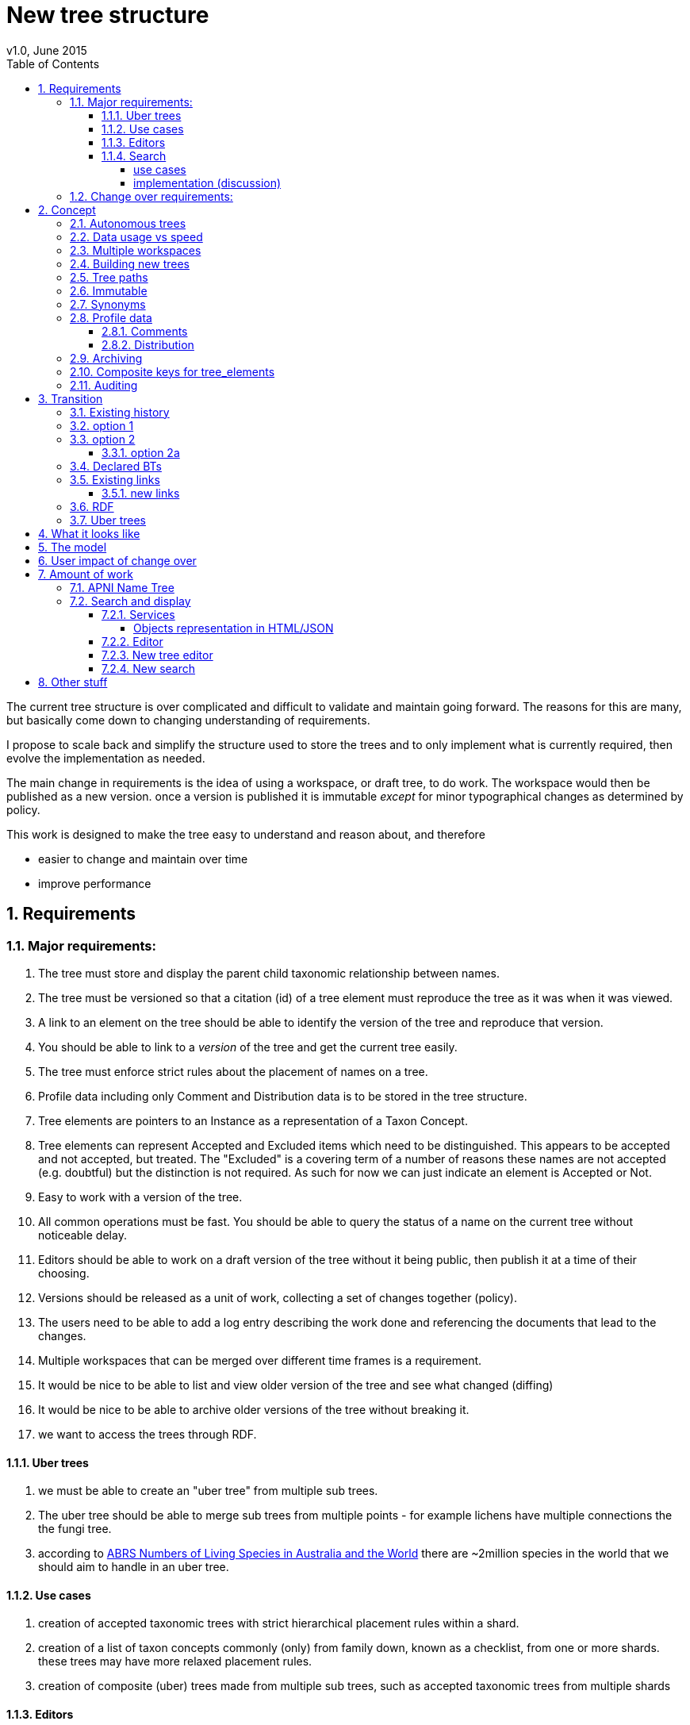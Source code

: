 = New tree structure
v1.0, June 2015
:imagesdir: resources/images/
:toc: left
:toclevels: 4
:toc-class: toc2
:icons: font
:iconfont-cdn: //cdnjs.cloudflare.com/ajax/libs/font-awesome/4.3.0/css/font-awesome.min.css
:stylesdir: resources/style/
:stylesheet: asciidoctor.css
:description: New tree structure documentation
:keywords: documentation, NSL, APNI, API, APC, tree
:links:
:numbered:

The current tree structure is over complicated and difficult to validate and maintain going forward. The reasons for this
are many, but basically come down to changing understanding of requirements.

I propose to scale back and simplify the structure used to store the trees and to only implement what is currently required,
then evolve the implementation as needed.

The main change in requirements is the idea of using a workspace, or draft tree, to do work. The workspace would then be
published as a new version. once a version is published it is immutable _except_ for minor typographical changes as determined
by policy.

****
This work is designed to make the tree easy to understand and reason about, and therefore

 * easier to change and maintain over time
 * improve performance
****

== Requirements

=== Major requirements:

 . The tree must store and display the parent child taxonomic relationship between names.
 . The tree must be versioned so that a citation (id) of a tree element must reproduce the tree as it was when it was
 viewed.
 . A link to an element on the tree should be able to identify the version of the tree and reproduce that version.
 . You should be able to link to a _version_ of the tree and get the current tree easily.
 . The tree must enforce strict rules about the placement of names on a tree.
 . Profile data including only Comment and Distribution data is to be stored in the tree structure.
 . Tree elements are pointers to an Instance as a representation of a Taxon Concept.
 . Tree elements can represent Accepted and Excluded items which need to be distinguished. This appears to be accepted
 and not accepted, but treated. The "Excluded" is a covering term of a number of reasons these names are not accepted
 (e.g. doubtful) but the distinction is not required. As such for now we can just indicate an element is Accepted or Not.
 . Easy to work with a version of the tree.
 . All common operations must be fast. You should be able to query the status of a name on the current tree without
 noticeable delay.
 . Editors should be able to work on a draft version of the tree without it being public, then publish it at a time of
 their choosing.
 . Versions should be released as a unit of work, collecting a set of changes together (policy).
 . The users need to be able to add a log entry describing the work done and referencing the documents that lead to the changes.
 . Multiple workspaces that can be merged over different time frames is a requirement.
 . It would be nice to be able to list and view older version of the tree and see what changed (diffing)
 . It would be nice to be able to archive older versions of the tree without breaking it.
 . we want to access the trees through RDF.

==== Uber trees

 . we must be able to create an "uber tree" from multiple sub trees.
 . The uber tree should be able to merge sub trees from multiple points - for example lichens have multiple connections
  the the fungi tree.
 . according to https://www.environment.gov.au/science/abrs/publications/other/numbers-living-species/executive-summary[ABRS Numbers of Living Species in Australia and the World]
 there are ~2million species in the world that we should aim to handle in an uber tree.

==== Use cases

 . creation of accepted taxonomic trees with strict hierarchical placement rules within a shard.
 . creation of a list of taxon concepts commonly (only) from family down, known as a checklist, from one or more shards.
 these trees may have more relaxed placement rules.
 . creation of composite (uber) trees made from multiple sub trees, such as accepted taxonomic trees from multiple shards

==== Editors

Based on the above use cases, and current editor usage, it looks like we need two different editing pathways for trees.

  . In instance editor tree editing: Where the advanced editor can create specific taxonomic concepts for accepted trees
  in accordance with some authority such as CHAH.
  . A composition editor that can compose multiple trees into an uber tree, or create a checklist. This doesn't require the
  ability to edit instances, just choose concepts, or other tree elements/sections.

Perhaps the second, compositional, editor is logically broken into an uber tree manager and a checklist editor.

==== Search

===== use cases

 . search a tree for names under a name and bring back the results displaying the apni or apc format output
   * search synonyms or accepted only
   * search based on native, naturalised, distribution or profile data.
   * further advanced filtering based on name/instance type, tags, author etc.
 . search a tree for names independent of any tree and display in APNI format - this may be an advanced search on name types
  tags, instance types, and may require knowledge of the Family.
 . Name check - a specific check against the accepted tree in a shard.

===== implementation (discussion)

Tree searches should be associated with the tree they are on because a tree may be separated from the name and instance
data it is pointing at. In the case of the uber trees they may be pointing to multiple shards.

Since trees contain the name and instance id, but not instance data a tree search may bring back a list of names that can
in turn fetch APNI or APC format data via the existing service API (much like the existing service search).

If we want to implement a closer coupled database implementation in the search we could link to multiple shard databases
to get the data. *I prefer the previous solution as it allows fully autonomous trees and lists to exist that just use
linked data.* However speed will need to be taken into account when looking at this, which means looking at if the service
APIs need improving or the solution is limited to direct database connections.

We need to carefully consider what is offered in search and how you discover what can be searched... initially of course
we are publicly offering only the APC as a cross shard search, and then moving up to NSL including AFD.

Trees that are linked to a shard, e.g. the Vascular APC tree, that have a database relationship to the name and instance
data in the shard can take advantage of joins for more complex queries.

Cross shard searching in general needs an API approach where an API (which could be just a database connection) is used
to collect data, then a map/reduce/sort approach is used to filter and sort results. The name paths and sort names will
help in collating and sorting results from multiple sources.

=== Change over requirements:

 . We must maintain existing links to trees (APC) that have been used prior to this change. This means any links to existing nodes must
 resolve to the same instance data and position in the tree structure. The intrinsic data should not change, though
 extraneous data may be left out (broken links, some RDF identifiers that didn't lead to real data).
 . Editing the tree should work and be possible from the point of change over.

== Concept

The concept for the new structure is to remove the need for link objects and simply copy the list of tree elements for
each version of the tree. The Workspace is then a copy of the current tree that is then altered. When the workspace is
ready it is published as the latest version of the tree by making it the current version. A copy of the current version
is then made to create the new workspace version.

We track changes in the tree by maintaining a previous link that points to the tree_element in the previous version.

Versions are grouped by a tree_version which is associated with a tree. Tree_elements are associated with a tree_version.

 Tree <- [Tree_Versions] <- [Tree_Elements]

The tree holds a pointer to the current tree and a default workspace.

This concept trades storage efficiency for simplicity. Excessive numbers of versions could create a lot of copied
tree elements, but the workspace/publish model may also lead to a more structured release of versions
(e.g. once a Day/Week/Month) instead of on the fly changes.

=== Autonomous trees

Trees should be able to be autonomous from the shards. This means that database foreign keys to names and instances are
not enforced (i.e. no direct FK relationship). This means we need to rely on the link to identify the instances. It also
means that we want to copy the data required to ask questions of the tree into the tree structure as much as possible.

Whilst we will rely on the link to reference the data in the shards we will store the instance and name id (as a Long),
which means also that we need to store the source shard for the instance and name. If a placed name later becomes
de-duplicated we may have to update the id by using the mapper (rare).

=== Data usage vs speed

Copying the tree for every version is less space efficient than the current model, but affords many benefits. At the
current size of the APC tree 35k tree_elements are required for each copy. Running the following code:

[source]
.copy nodes to JSON
----
COPY (
SELECT json_build_object(
    '_key', node.id :: TEXT,
    'previousNode', node.prev_node_id,
    'treeId', node.tree_arrangement_id,
    'nameId', node.name_id,
    'name', name.simple_name,
    'instanceId', node.instance_id
)
FROM tree_node node
  JOIN tree_arrangement tree ON node.tree_arrangement_id = tree.id
  JOIN name ON node.name_id = name.id
WHERE tree.label = 'APC'
      AND node.internal_type = 'T'
      AND node.checked_in_at_id IS NOT NULL
      AND node.next_node_id IS NULL
      AND node.instance_id IS NOT NULL
) TO '/tmp/taxanomicNodes.json';
----

which copies all the current nodes to an external JSON file, takes about 0.2 seconds and produces a 5MB file. The
resulting file looks like this:

[source,javascript]
.output.js
----
{"_key" : "7027311", "previousNode" : 2891448, "treeId" : 1133571, "nameId" : 110133, "name" : "Verbascum", "instanceId" : 724006}
{"_key" : "7027305", "previousNode" : 2918125, "treeId" : 1133571, "nameId" : 110231, "name" : "Verbascum thapsus", "instanceId" : 573389}
{"_key" : "7027308", "previousNode" : null, "treeId" : 1133571, "nameId" : 116756, "name" : "Verbascum thapsus subsp. thapsus", "instanceId" : 7027300}
{"_key" : "8333362", "previousNode" : null, "treeId" : 1133571, "nameId" : 89713, "name" : "Ixia erecta", "instanceId" : 8333347}
{"_key" : "5325150", "previousNode" : 2921142, "treeId" : 1133571, "nameId" : 106020, "name" : "Eucalyptus populnea var. x obconica", "instanceId" : 554400}
{"_key" : "5325144", "previousNode" : 2907466, "treeId" : 1133571, "nameId" : 105992, "name" : "Eucalyptus populnea", "instanceId" : 613718}
{"_key" : "7159328", "previousNode" : null, "treeId" : 1133571, "nameId" : 245373, "name" : "Hibbertia florida subsp. florida", "instanceId" : 773708}
{"_key" : "3960668", "previousNode" : null, "treeId" : 1133571, "nameId" : 3960019, "name" : "Malvaviscus arboreus", "instanceId" : 3960661}
{"_key" : "5255421", "previousNode" : 2889309, "treeId" : 1133571, "nameId" : 113385, "name" : "Eucalyptus x congener", "instanceId" : 554484}
{"_key" : "4537374", "previousNode" : 4536981, "treeId" : 1133571, "nameId" : 54471, "name" : "Gleicheniaceae", "instanceId" : 651303}
{"_key" : "4537375", "previousNode" : 4536982, "treeId" : 1133571, "nameId" : 223561, "name" : "Gleicheniales", "instanceId" : 655077}
----

Given that JSON text is less efficient than the DB and that we intend to store a little more data we could estimate that
5MB per version is a reasonable guess. Given option 2a below comes to about 200 versions in 2.5 years we could estimate,
say, 100 versions per year or 500MB/year.

If that estimate is 100% out then we are looking at 1GB per year which is reasonable. Comparing that to the currently
stored data in APNI. The compressed dump of APNI is ~ 420MB the 5MB JSON compressed is ~0.9MB, so lets say it will add
100MB per year to the compressed dump of the database (less the original removal of node and link data)...

The above estimate is obviously in no way accurate, but it gives us a feel for the amount of data we're looking at, and
the time costs involved in copying nodes.

We can copy all the current nodes _out of_ the database to a file and convert all the data to JSON in 0.2 seconds. Copying
tree elements to new tree elements should not take any longer (it should be quicker).

Also note that the new data structure allows us to partition and archive older versions should we need to.

Copying the 35k tree_elements to a workspace takes about 12.8 seconds:

 sql> INSERT INTO tree_element
 (tree_version_id,
  tree_element_id,
  lock_version,
  excluded,
  display_string,
  element_link,
  instance_id,
  instance_link,
  name_id,
  name_link,
  parent_version_id,
  parent_element_id,
  previous_version_id,
  previous_element_id,
  profile,
  rank_path,
  simple_name,
  tree_path,
  name_path,
  updated_at,
  updated_by)
   (SELECT
     139,
      tree_element_id,
      lock_version,
      excluded,
      display_string,
      '',
      instance_id,
      instance_link,
      name_id,
      name_link,
      139,
      parent_element_id,
      tree_version_id, -- previous version
      tree_element_id,
      profile,
      rank_path,
      simple_name,
      tree_path,
      name_path,
      updated_at,
      updated_by
     from tree_element where tree_version_id = 137
   )
 [2017-06-26 18:42:38] 35334 rows affected in 12s 802ms

=== Multiple workspaces

Because a workspace is just a copy of a version of the tree with pointers to the previous version of it's tree_elements,
we can implement a merge of the latest tree or a version (like a branch in GIT). A workspace or draft version of the tree
would reference the version it is a copy of and when you go to publish it, we check that the version of the current
tree has not changed. If it has you would need to merge the current version of the tree with your draft version. Where
there are conflicts, i.e. the current version  has changed a tree_element that you have also changed you need to resolve
the conflict by either accepting the current version, overwriting the current version with yours, or somehow merging the
changes. The workflow for a merge of conflicting changes is the trickiest bit.

Where different workspaces are working in different branches of the tree auto merging would be possible.

Multiple workspaces would make long running projects more feasible, e.g. adding a branch of orchids as a single update.

Talking to the current APC editors they considered the ability to have multiple workspaces and merging as something that
"was always a requirement, really"

=== Building new trees

A new tree starts with an initial draft version which can be

 . a copy of an existing tree
 . entirely new, adding elements to the root of the tree
 . made up of copies of portions of other trees, by copying from a node down and placing that section under a node in
 the draft.

Once the initial draft is ready to be made "public" it is published as the first version.

=== Tree paths

The current name tree path concept would be incorporated into the new tree_elements to provide a rapid way to display,
sort, and search for items under (subtending) an element (currently called a node). We can then remove name_tree_path as
an additional maintenance cost.

=== Immutable

The immutability of published versions (apart from typographical fixes, mainly in the names/references) means that we can
use de-normalisation of data to increase efficiency in display and queries. For example, storing a precomposed display
string for the tree, name and rank information (see name_tree_paths rank path and name path). This also makes trees largely
stand alone when it comes to queries.

****
For example you could search *just the tree elements* for a name string % abru% in family
Fabaceae of rank species that are native to WA.
****

This will greatly improve the speed and simplicity of searches, especially given the right indexes.

Since links are also immutable they can also be stored to reduce round trips to the mapper.

=== Synonyms

To further make trees autonomous we need to store the synonyms of the name in the tree element data. This can be achieved
by storing a names string, similar to the name path, that contains all the synonyms of the name separated by a pipe.

 e.g.
 |Acacia mucronata subsp. mucronata|Acacia mucronata var. linearis|Acacia mucronata var. mucronata|Racosperma mucronatum subsp. mucronatum

This means you can do a search for a name on a tree including the synonyms by doing:

 select * from tree_element where names like '%|Acacia mucronata var. linearis%';

You can even display the synonyms without further query.

=== Profile data

The Profile data will be stored as a JSON object/document field in the tree_element. This allows arbitrary extension of the
profile data to be stored. It also provides a consistent versioned view of the Profile data.

==== Comments

Comments will be stored as a text comment field in the JSON profile data.

==== Distribution

Distribution data is currently just unstructured and unvalidated text. However a *lot* of the requests for information
rely on the distribution data, and the correct interpretation of that data. Since distribution data is part of the
profile data requirement now is a good time to tackle this.

To this end we will make the distribution profile data a JSON object in the profile field containing pointers to
distribution data combinations. Distribution data combinations consist of a region and a set of flags in a legal
combination much the same way as name_status is set up. We use a JSON field because there is a variable number of regions
that can be assigned to a concept (tree_element) and we don't want to make outward pointing join tables to tree_elements.

This design helps keep trees stand alone, while linking back to distribution combinations and allowing the distribution
definition to be extended, while providing the editor with a configurable set of valid profile combinations.

The Distribution field of the profile will contain a list of JSON object representations of the distribution combinations
including the id of the combination for update purposes.

=== Archiving

The data structure allows for archiving of versions by moving/exporting a tree version. The structure keeps all the data
contained in the tree itself. Versions are immutable or read only, and self contained. Operations that need to interact
with the tree are limited to the workspaces/drafts, and perhaps some advanced search operations on the current version.

By storing the Name, display string, Rank Path, and links on the tree, older versions can be displayed and queried without
referring to the rest of the NSL database, making it possible to have a service which can display the tree as it was from
archived version in a different database.

This also means exporting a tree version provides 'all' the data needed to describe the tree.

=== Composite keys for tree_elements

It would be worth looking at using composite keys for tree_elements made up of the tree_version id and the tree_element id
that way we can copy the tree_elements and just change the version number.

The advantages of this are:

 . dramatically reduces the number of id's we have to generate out of the globally unique ID pool
 . intrinsically tracks nodes from one version to the next
 . simplifies the copy process a little
 . may help in diffing trees ( grab all the tree_elements with the same id across versions )
 . lets you very quickly find what an old version of a tree_element looks like now and ask questions like is this in
 the current version without any tree walks.

Disadvantages are:

 . Looking up by id always requires the version
 . slightly trickier ORM mapping

I think just advantage 1 outweighs the disadvantages because 100 x 35000 = 3,500,000 new IDs per year when the majority of
the data doesn't change. The rest of the advantages come down to speed and efficiency.

=== Auditing

A single updated by and updated at field is required in the tree_element since changes are versioned. Once again the idea
of this being copied makes the versions self contained at the expense of space.

== Transition

We will identify and replace the existing service endpoints for the Instance Editor to maintain functionality with the
change over. The tree editor functionality will need to be changed or incorporated into the Instance Editor. This work
needs to happen anyway.

=== Existing history

There are currently:

 * 114k current APC nodes, including 35k taxon nodes and 79k value nodes.
 * 365k taxon nodes for any tree (including the APNI name tree)
 * 7M links.
 * 2995 versioned changes to the APC tree

The version changes date back to 2012-02-09 via the APC import. Greg Whitbread has suggested that we could discard all the
historical changes up to a point, and considering no one would have relevant links that are currently supported.

Looking in the mapper we only have mapped these older URI:

 * apni.name/
 * apni.publication/
 * apni.reference/
 * apni.taxon/

None of which refer to tree information, or nodes.

We currently map 63k node objects in the mapper across all trees, 48k nodes in apni (vascular shard).

There are 315k taxon nodes out of 365k (apni shard) that are _not_ in the mapper and therefore have never been referenced.
There are 67k APC taxon nodes out of 115k APC taxon nodes that are _not_ in the mapper and so haven't been referenced.
There are only 5 nodes in the current APC tree that are not in the mapper.

How much history should we keep? We can import from 2016 and delete history later.

=== option 1

Based on the above stats we should be able to work out which of the 2995 versions of the tree we have currently are in
the mapper and and just replicate those versions to maintain the mapped links. Doable, but tricky.

*NOTE* it's possible that we have shared links to nodes that are _not_ in the mapper via the APC taxon exports. These
links are created in SQL, but may not have been created in the mapper because no one has referred to them via the services.
We could fix this by adding all nodes since the APC taxon exports started being used (with node links). There are 5 nodes
in the current APC tree that are not in the mapper.

=== option 2

Draw a line in the sand, then group changes. We can be sure that no links to the tree exist before the NSL was launched,
so we can ignore all versions before January 2015 (leaving us with 2643 versions). Then group versions into monthly
releases and point all node links in that month to the final version of the node for that month. This brings it down to
around 30 versions.

This somewhat breaks the contract that what was cited is what we get back, however the number of citations where the
changes incurred matter would, I guess, be approaching zero? I say that because by and large the changes per version are
for a single item, so while december 2015 saw 132 versions each one was for a single name, e.g.

.version changes
|===
|note |time stamp

|update name 5416769|2015-12-23 09:34:44.212000 +11:00
|update name 81345|2015-12-23 09:33:52.836000 +11:00
|update name 5417736|2015-12-23 09:32:46.223000 +11:00
|update name 5419222|2015-12-23 09:31:40.348000 +11:00
|update name 80372|2015-12-23 09:29:25.683000 +11:00
|add name 80912 to name 80855|2015-12-23 08:49:16.608000 +11:00
|add name 80899 to name 80855|2015-12-23 08:48:29.840000 +11:00
|add name 80878 to name 80855|2015-12-23 08:47:15.710000 +11:00
|===

Take these changes adding excluded names to Correa pulchella J.B.Mackay ex Sweet which is this node
https://biodiversity.org.au/nsl/services/node/apni/5424450 at 2015-12-23 08:49:16.608000 +11:00 but was a different
node 3 minutes earlier. The reality is that these changes were meant to be done as a batch and should only have been
published once.

==== option 2a

We could modify this option to group changes in a day to a single version, in which case I doubt anyone would notice.
This would not dramatically increase the number of versions saved as tree work seems to be limited to a few days a month
which comes out as a total of 206 versions from 2015-01-01.

=== Declared BTs

Declared BT tree_elements will be removed from history and where we can the excluded names attached to the BT will
be linked ot the BTs parent directly. Most of the time this will mean the top of the tree. This will create a consistent
tree in the history.

=== Existing links

NOTE: A link to a node in the old structure only gives you the structure *below* it as it was when you took the link
unless you took a link to a changed node further up the tree, or the top node. Although it is possible to find the
version of the tree you were looking at it was *not* intrinsic in the link.

We can take existing published links and forward them to new links. Due to history only being maintained in node links
below that node we need node links to point to the latest version that has that node id (now the tree_element_id).

****
https://biodiversity.org.au/nsl/services/node/apni/7845073 would point to tree_element.tree_element_id = 7845073
with the latest tree_version_id (137 in my spike):

 select name_path, simple_name from tree_element where tree_version_id = 137 and tree_element_id = 7845073;

|===
|name_path|simple_name
|/Plantae/Charophyta/Equisetopsida/Magnoliidae/Asteranae/Gentianales/Rubiaceae/Spermacoce | Spermacoce
|===
****

We can update the mapper to make these links work correctly (that's what the mapper is for).

==== new links

We need to be able to encode the version into the tree links since tree_element uses a composite key.

Links currently are structured as .../object/namespace/number, e.g. node/apni/7845073, where the namespace so far
has been directly related to the shard. Trees are meant to be above/separate to shards, so perhaps we should move to
storing the shard specifically in the identity structure in the mapper (it's more of a system identifier). This way
we can use the namespace as intended and have tree element links like:

 .../tree/137/7845073  i.e. effectively tree/version/element

this lets us map any tree version to any shard/uber service directly.

This change involves changing the mapper code to include a system identifier in "identifiers". This means we have to
put in place changes to the services to ask the mapper to set the system, which we could default to the shard/namespace
in the identifier.

This URL scheme is useful for debugging.

NOTE: Previously links were only created in the mapper when they were requested by the services - This was not intended
 to be the default way to make links, but... So when a workspace is published we should do a bulk add of identifiers to
 the mapper. We need to add a bulk add api call on the mapper.

The mapper currently handles around 1.15 million identities without problem, and is designed to scale out via load
balancing if needed.

=== RDF

We will need to map the new tree structure in joseki. There is a project called nsl-data, that is in the old git
repository. The nsl-data/src/apni.ttl file contains around 400 lines of mapping config (lines 2057 - 2457) which will
need to be reconfigured and deployed.

Currently the RDF services are apparently largely unused, so we should be able to re-map to a structure that makes
sense.

=== Uber trees

The new structure caters for uber trees by easily allowing trees to be copied and providing very fast mechanisms for
search and display. Two million records is certainly not excessive to copy or refer to. It is not expected that people
will edit the uber tree directly so workspace versions would not normally be required.

We need to provide a mechanism to describe and build an uber tree that potentially watches the component trees to build
current uber tree.

Two million record tree would be expected to take up around 285MB based on the estimated data usage figures quoted above
for 35k names.

doing a select on 4 819 443 tree_elements and ordering by name_path on my local machine took 3m 12s

 select * from tree_element order by name_path;
 2000 rows retrieved starting from 1 in 3m 12s 448ms (execution: 3m 11s 788ms, fetching: 660ms)

after optimising postgresql this came down to 1m 40s.

With a trigram index on name_path a search for everything under Eucalyptus on 4.8M tree_elements (159213 results 2000 fetched)
takes ~5 seconds.

 sql> select * from tree_element where name_path like '%/Eucalyptus/%' order by name_path
 [2017-06-26 17:02:47] 2000 rows retrieved starting from 1 in 4s 910ms (execution: 4s 579ms, fetching: 331ms)

On about 2M elements it takes 2.2s indicating the time taken for these queries is linear with number of records.

  sql> select * from tree_element where tree_version_id > 80 and name_path like '%/Eucalyptus/%' order by name_path
  [2017-06-26 17:07:46] 2000 rows retrieved starting from 1 in 2s 271ms (execution: 2s 35ms, fetching: 236ms)

This also indicates more machine grunt may improve performance. (After optimising postgresql this came down to 1.48s)

****
My local machine is an i7-4820K 3.70GHz CPU x 4, 32GB machine with a 500GB Samsung SSD. Postgresql had not been optimised
for this machine yet.
****

Copying 2 million tree_elements into a new table takes around 9.6s

 sql> select * into new_tree_elements from tree_element where tree_version_id > 80
 [2017-06-26 17:37:30] completed in 9s 618ms


Given it takes about 12 seconds to copy/insert 35k tree_elements into the tree_elements table to make a workspace
it should take around 11 minutes to copy an entire 2 million element tree. We shouldn't have to copy the entire uber
tree of this size very often.

== What it looks like

image::new-tree-overview.svg[]

== The model

image::new-tree-structure.svg[]

== User impact of change over

Currently in production:

 * a taxon can be added or removed from a tree.
 * the status of the taxon can be changed from accepted to excluded.
 * the comment and distribution values on the tree can be updated, but are not used as instance notes are used instead.

Synonymy does not affect the tree structure as such, as that is related to the concepts that are placed on the tree only.
There is no current process to determine if changes to synonymy of taxon concepts (instances) affect the tree, in terms
of the rules governing placements.

Placement rules are currently poorly implemented and incomplete.

In the change over the initial goal will be to replace the existing functionality. We should be able to do this without
major impact or change.

== Amount of work

There main functional areas affected by this change:

 . Search
 . Display
 . Editing

We would also need to factor out NameTreePath as it is replaced by the new TreeElement and the APNI name tree.

I'm guestimating the amount of work to be around 340 hours in total, which depending on other work could be completed
in 8 weeks.

=== APNI Name Tree

Now would be the right time to replace the APNI name tree if we're going to do that. JIRA NSL-2304 discusses the issues
around the name tree being replaced. There is definitely a current need for a tree structure that caters for names that
aren't in the APC/taxonomic tree.

The solution suggested in NSL-2304 is to replace Name.sortName with a tree path as per the tree_element and existing
name_tree_path, and putting the "agreed" family of a name in the name where that name is below family. Name id path
would be a logical addition to speed up any other name path operations, but we may say
https://en.wikipedia.org/wiki/You_aren%27t_gonna_need_it[YAGNI] on this initially.

To do this we would do this (in order):

. copy the APC name path to all names in APC
. copy the APC name path to all synonyms of names on the tree
. follow name.parent up the tree for names not in APC till we reach a name in APC to build their path.

In the last step we can stop once we hit a name with a name path, which makes this more of a functional step.

This still means editors should put the immediate parent of a name in, not the "Name parent" as we're still using the
name tree as a filler for what isn't in APC.

=== Search and display

==== Services

In the current services we use a search including the tree_nodes to determine if a name is on a tree and where it is
ranked on that tree. We also look to see if a name is in APC to display an APC tick. This has been generalised somewhat
to allow different "accepted" trees.

We need to refactor:

|===
|work| notes| effort
| search and APC/APNIFormat outputs.| -| 20h
| tree path code to use the tree_element | will mostly be deleting code that keeps up with tree_node changes| 20h
| The APNI name tree needs to be replaced | just use the name parent, and make sure Family comes from the accepted
tree only. Extra time allowed for implementation discussion.|40h
| tree services API | most of it is deleted.| 40h
| Tree object representation| -|20h
| flat view taxon and name exports | rework the view| 10h
| test infrastructure and tests| -| 30h
|| -|180h
|===

Obviously the existing tree structure is used extensively in the services for the "tree services", but most of that will
just go and be replaced with a much simpler set of code. The search service and APNI/APC format out put are the only
other places that use them along with name_tree_path.

===== Objects representation in HTML/JSON

Currently the tree nodes are modeled with and output object which in html looks like
https://biodiversity.org.au/nsl/services/node/apni/9159708

The JSON version exposes too much of the tree infrastructure by using terminology like "subnodes", links and some random
RDF stuff.

https://biodiversity.org.au/nsl/services/node/apni/9159708.json

Most of the following snippet is useless to anyone consuming the data.

[source,javascript]
.node_snippet.js
----
{
    "class": "au.org.biodiversity.nsl.Link",
    "typeUri": {
        "idPart": "btOf",
        "nsPart": "apc-voc",
        "uri": "http://biodiversity.org.au/voc/apc/APC#btOf",
        "uriEncoded": "http%3A%2F%2Fbiodiversity.org.au%2Fvoc%2Fapc%2FAPC%23btOf",
        "qname": "apc-voc:btOf",
        "css": "apc-voc bt-of"
    },
    "subNode": {
        "class": "au.org.biodiversity.nsl.Node",
        "_links": {
            "permalink": {
                "link": "https://id.biodiversity.org.au/node/apni/9159707",
                "preferred": true,
                "resources": 1
            }
        },
        "id": 9159707,
        "type": "T",
        "typeUri": {
            "idPart": "ApcConcept",
            "nsPart": "apc-voc",
            "uri": "http://biodiversity.org.au/voc/apc/APC#ApcConcept",
            "uriEncoded": "http%3A%2F%2Fbiodiversity.org.au%2Fvoc%2Fapc%2FAPC%23ApcConcept",
            "qname": "apc-voc:ApcConcept",
            "css": "apc-voc apc-concept"
        }
    },
    "linkSeq": 1,
    "versioningMethod": {
        "enumType": "au.org.biodiversity.nsl.VersioningMethod",
        "name": "V"
    },
    "isSynthetic": true
},

----

We'll replace the html page with something very similar for now and completely restructure the JSON output to better
represent the taxon in the context of the tree.

==== Editor

|===
|work| notes| effort
|convert views| mostly simple changes but need to handle node type| 10h
|refactor models| the DB models need to be replaced with new models hopefully returning only relevant data| 40h
|refactor the tree editing tab| with the refactoring of the tree edit service end points this should be a minimal change
only replacing some of the reference keys like the voc:AcpComment stuff.| 40h
|||90h
|===

The editor uses views to check if a name is currently accepted:

 * accepted_name_vw
 * accepted_synonym_vw

We would need to change code around type_code which relates directly to tree_node.type_uri_id_part.

The editor also models

 * TreeArrangement
 * TreeLink
 * TreeNode
 * TreeUriNs
 * TreeValueUri
 * AcceptedConcept
 * AcceptedInSomeWay

which would all need refactoring for usage.

There are two different editors for the tree in the instance editor, the current AngularJS based one can be removed
completely and be replaced with the workspace based one that uses the following service end points:

 * treeEdit/updateValue
 * treeEdit/placeNameOnTree
 * treeEdit/removeNameFromTree

==== New tree editor

|===
|work| notes| effort
|Add admin tasks to admin pages| This should be a straightforward form| 20h
|Add a tree view| This should already be part of the new tree_element object display replacing the node object| included
|re work validation code| see services | included
|||20h
|===

This editor needs to be incorporated in the instance editor. The new structure will make this easier, but this is
possibly not required in the first iteration of this change.

Basically we need to be able to create trees and workspaces and publish or delete a workspace. Create and delete are
part of the existing API on the services.

We will make the basic tree administration part of the existing services and incorporate the editing into the instance
editor. We will develop a tree view for both the editor and services - where the editor view will allow access to
instance editing etc.

We will re-implement the validation code on the new tree structure as a callable service, and as part of the placement
actions.

==== New search

|===
|work| notes| effort
|convert views| mostly simple changes but need to handle node type| 10h
|refactor models| the DB models need to be replaced with new models hopefully returning only relevant data| 40h
|||50h
|===

The new search app uses the following views:

  * accepted_name_vw
  * accepted_synonym_vw
  * instance_resource_vw
  * name_instance_vw
  * name_or_synonym_vw

It models:

 * TreeArrangement
 * TreeNode

== Other stuff
At the moment the name tree has namespaces and the lichen name tree has 31 Fungi name spaced names. This doens't work at
the moment as a tree can only have one name space. I have changed the lichen names to all have the same namespace (Lichen)
so that the current name tree works kind of....

But this is going to bring up a problem we'll have to deal with where we have intersecting trees.